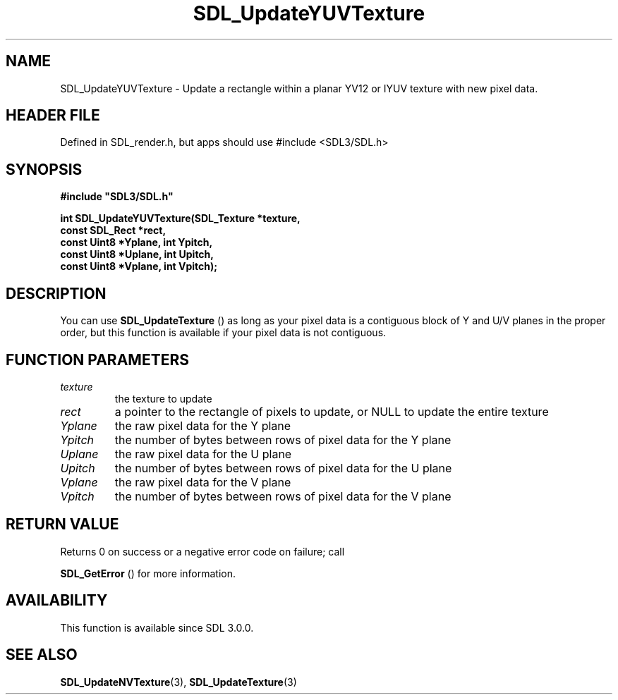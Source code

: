 .\" This manpage content is licensed under Creative Commons
.\"  Attribution 4.0 International (CC BY 4.0)
.\"   https://creativecommons.org/licenses/by/4.0/
.\" This manpage was generated from SDL's wiki page for SDL_UpdateYUVTexture:
.\"   https://wiki.libsdl.org/SDL_UpdateYUVTexture
.\" Generated with SDL/build-scripts/wikiheaders.pl
.\"  revision SDL-3.1.1-no-vcs
.\" Please report issues in this manpage's content at:
.\"   https://github.com/libsdl-org/sdlwiki/issues/new
.\" Please report issues in the generation of this manpage from the wiki at:
.\"   https://github.com/libsdl-org/SDL/issues/new?title=Misgenerated%20manpage%20for%20SDL_UpdateYUVTexture
.\" SDL can be found at https://libsdl.org/
.de URL
\$2 \(laURL: \$1 \(ra\$3
..
.if \n[.g] .mso www.tmac
.TH SDL_UpdateYUVTexture 3 "SDL 3.1.1" "SDL" "SDL3 FUNCTIONS"
.SH NAME
SDL_UpdateYUVTexture \- Update a rectangle within a planar YV12 or IYUV texture with new pixel data\[char46]
.SH HEADER FILE
Defined in SDL_render\[char46]h, but apps should use #include <SDL3/SDL\[char46]h>

.SH SYNOPSIS
.nf
.B #include \(dqSDL3/SDL.h\(dq
.PP
.BI "int SDL_UpdateYUVTexture(SDL_Texture *texture,
.BI "                         const SDL_Rect *rect,
.BI "                         const Uint8 *Yplane, int Ypitch,
.BI "                         const Uint8 *Uplane, int Upitch,
.BI "                         const Uint8 *Vplane, int Vpitch);
.fi
.SH DESCRIPTION
You can use 
.BR SDL_UpdateTexture
() as long as your pixel
data is a contiguous block of Y and U/V planes in the proper order, but
this function is available if your pixel data is not contiguous\[char46]

.SH FUNCTION PARAMETERS
.TP
.I texture
the texture to update
.TP
.I rect
a pointer to the rectangle of pixels to update, or NULL to update the entire texture
.TP
.I Yplane
the raw pixel data for the Y plane
.TP
.I Ypitch
the number of bytes between rows of pixel data for the Y plane
.TP
.I Uplane
the raw pixel data for the U plane
.TP
.I Upitch
the number of bytes between rows of pixel data for the U plane
.TP
.I Vplane
the raw pixel data for the V plane
.TP
.I Vpitch
the number of bytes between rows of pixel data for the V plane
.SH RETURN VALUE
Returns 0 on success or a negative error code on failure; call

.BR SDL_GetError
() for more information\[char46]

.SH AVAILABILITY
This function is available since SDL 3\[char46]0\[char46]0\[char46]

.SH SEE ALSO
.BR SDL_UpdateNVTexture (3),
.BR SDL_UpdateTexture (3)
